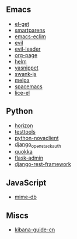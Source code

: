 ** Emacs

- [[https://github.com/dimitri/el-get/commits?author=xiaohanyu][el-get]]
- [[https://github.com/Fuco1/smartparens/commits?author=xiaohanyu][smartparens]]
- [[https://github.com/senny/emacs-eclim/commits?author=xiaohanyu][emacs-eclim]]
- [[https://github.com/emacsmirror/evil/commits?author=xiaohanyu][evil]]
- [[https://github.com/cofi/evil-leader/commits?author=xiaohanyu][evil-leader]]
- [[https://github.com/kelvinh/org-page/commits?author=xiaohanyu][org-page]]
- [[https://github.com/emacs-helm/helm/commits?author=xiaohanyu][helm]]
- [[https://github.com/capitaomorte/yasnippet/commits?author=xiaohanyu][yasnippet]]
- [[https://github.com/swank-js/swank-js/commits?author=xiaohanyu][swank-js]]
- [[https://github.com/milkypostman/melpa/commits?author=xiaohanyu][melpa]]
- [[https://github.com/syl20bnr/spacemacs/commits/develop?author=xiaohanyu][spacemacs]]
- [[https://github.com/buzztaiki/lice-el/commits?author=xiaohanyu][lice-el]]

** Python
- [[https://github.com/openstack/horizon/commits?author=xiaohanyu][horizon]]
- [[https://github.com/testing-cabal/testtools/commits?author=xiaohanyu][testtools]]
- [[https://github.com/openstack/python-novaclient/commits?author=xiaohanyu][python-novaclient]]
- [[https://github.com/openstack/django_openstack_auth/commits?author=xiaohanyu][django_openstack_auth]]
- [[https://github.com/quokkaproject/quokka/commits?author=xiaohanyu][quokka]]
- [[https://github.com/mrjoes/flask-admin/commits?author=xiaohanyu][flask-admin]]
- [[https://github.com/tomchristie/django-rest-framework/commits?author=xiaohanyu][django-rest-framework]]

** JavaScript
- [[https://github.com/jshttp/mime-db/commits?author=xiaohanyu][mime-db]]

** Miscs
- [[https://github.com/chenryn/kibana-guide-cn/commits?author=xiaohanyu][kibana-guide-cn]]
